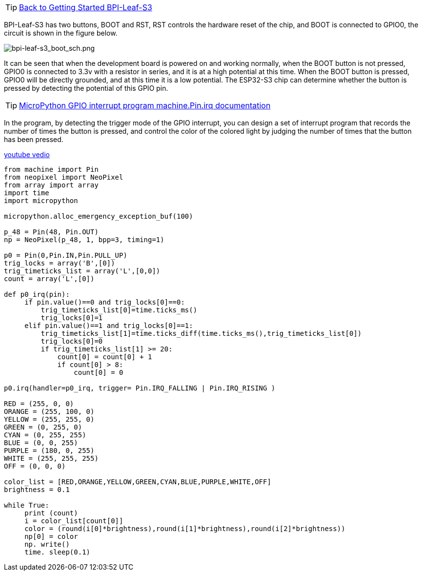 TIP: link:../GettingStarted_BPI-Leaf-S3[Back to Getting Started BPI-Leaf-S3]


BPI-Leaf-S3 has two buttons, BOOT and RST, RST controls the hardware reset of the chip, and BOOT is connected to GPIO0, the circuit is shown in the figure below.

image::/picture/bpi-leaf-s3_boot_sch.png[bpi-leaf-s3_boot_sch.png]

It can be seen that when the development board is powered on and working normally, when the BOOT button is not pressed, GPIO0 is connected to 3.3v with a resistor in series, and it is at a high potential at this time. When the BOOT button is pressed, GPIO0 will be directly grounded, and at this time it is a low potential. The ESP32-S3 chip can determine whether the button is pressed by detecting the potential of this GPIO pin.


TIP: https://docs.micropython.org/en/latest/library/machine.Pin.html#machine.Pin.irq[MicroPython GPIO interrupt program machine.Pin.irq documentation]

In the program, by detecting the trigger mode of the GPIO interrupt, you can design a set of interrupt program that records the number of times the button is pressed, and control the color of the colored light by judging the number of times that the button has been pressed.


https://www.youtube.com/watch?v=PQ2x4PayFPc[youtube vedio]


```python
from machine import Pin
from neopixel import NeoPixel
from array import array
import time
import micropython

micropython.alloc_emergency_exception_buf(100)

p_48 = Pin(48, Pin.OUT)
np = NeoPixel(p_48, 1, bpp=3, timing=1)

p0 = Pin(0,Pin.IN,Pin.PULL_UP)
trig_locks = array('B',[0])
trig_timeticks_list = array('L',[0,0])
count = array('L',[0])

def p0_irq(pin):
     if pin.value()==0 and trig_locks[0]==0:
         trig_timeticks_list[0]=time.ticks_ms()
         trig_locks[0]=1
     elif pin.value()==1 and trig_locks[0]==1:
         trig_timeticks_list[1]=time.ticks_diff(time.ticks_ms(),trig_timeticks_list[0])
         trig_locks[0]=0
         if trig_timeticks_list[1] >= 20:
             count[0] = count[0] + 1
             if count[0] > 8:
                 count[0] = 0

p0.irq(handler=p0_irq, trigger= Pin.IRQ_FALLING | Pin.IRQ_RISING )

RED = (255, 0, 0)
ORANGE = (255, 100, 0)
YELLOW = (255, 255, 0)
GREEN = (0, 255, 0)
CYAN = (0, 255, 255)
BLUE = (0, 0, 255)
PURPLE = (180, 0, 255)
WHITE = (255, 255, 255)
OFF = (0, 0, 0)

color_list = [RED,ORANGE,YELLOW,GREEN,CYAN,BLUE,PURPLE,WHITE,OFF]
brightness = 0.1

while True:
     print (count)
     i = color_list[count[0]]
     color = (round(i[0]*brightness),round(i[1]*brightness),round(i[2]*brightness))
     np[0] = color
     np. write()
     time. sleep(0.1)
```